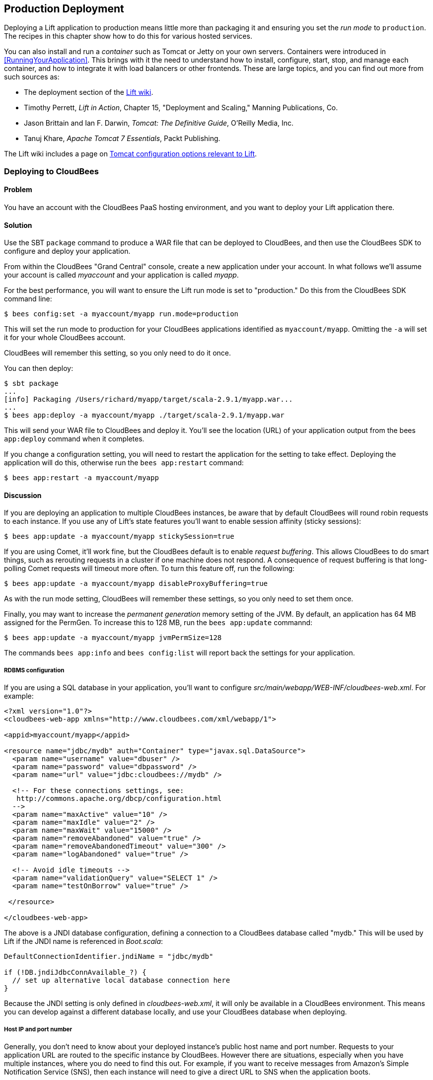 [[deployment]]
Production Deployment
---------------------

Deploying a Lift application to production means little more than packaging it and ensuring you set the _run mode_ to `production`. The recipes in this chapter show how to do this for various hosted services.((("Lift applicatons", "production deployment of", id="ix_LApd", range="startofrange")))


You can also install and run a _container_ such as Tomcat or Jetty on your own servers. Containers were introduced in <<RunningYourApplication>>. This brings with it the need to understand how to install, configure, start, stop, and manage each container, and how to integrate it with load balancers or other frontends. These are large topics, and you can find out more from such sources as(((Tomcat)))(((Jetty)))((("containers", "deployment to")))(((load balancers))):

* The deployment section of the https://www.assembla.com/spaces/liftweb/wiki/Deployment[Lift wiki].

* Timothy Perrett, _Lift in Action_, Chapter 15, "Deployment and Scaling," Manning Publications, Co.

* Jason Brittain and Ian F. Darwin, _Tomcat: The Definitive Guide_, O'Reilly Media, Inc.

* Tanuj Khare, _Apache Tomcat 7 Essentials_, Packt Publishing.

The Lift wiki includes a page on https://www.assembla.com/spaces/liftweb/wiki/Tomcat[Tomcat configuration options relevant to Lift].


[[CloudBees]]
Deploying to CloudBees
~~~~~~~~~~~~~~~~~~~~~~

Problem
^^^^^^^

You have an account with the CloudBees PaaS hosting environment, and you
want to deploy your Lift application there.((("production deployments", "to CloudBees", id="ix_PDcbee", range="startofrange")))((("CloudBees", id="ix_cbee", range="startofrange")))((("hosting", "with CloudBees", id="ix_HOSTcbee", range="startofrange")))

Solution
^^^^^^^^

Use the SBT `package` command to produce a WAR file that can be deployed
to CloudBees, and then use the CloudBees SDK to configure and deploy your
application.((("Simple Build Tool (SBT)", "using CloudBees with")))(((WAR files)))(((files, WAR files)))

From within the CloudBees "Grand Central" console, create a new application under your account. In what follows we'll assume your account is called _myaccount_ and your application is called _myapp_.

For the best performance, you will want to ensure the Lift run mode is set to
"production." Do this from the CloudBees SDK command line:

[source, bash]
---------------------------------------------------------
$ bees config:set -a myaccount/myapp run.mode=production
---------------------------------------------------------

This will set the run mode to production for your CloudBees applications
identified as `myaccount/myapp`. Omitting the `-a` will set it for your
whole CloudBees account.

CloudBees will remember this setting, so you only need to do it once.

You can then deploy:

[source, bash]
---------------------------------------------------------------------
$ sbt package
...
[info] Packaging /Users/richard/myapp/target/scala-2.9.1/myapp.war...
...
$ bees app:deploy -a myaccount/myapp ./target/scala-2.9.1/myapp.war
---------------------------------------------------------------------

This will send your WAR file to CloudBees and deploy it.  You'll see the location (URL) of your application output from the bees `app:deploy` command when it completes.

If you change a configuration setting, you will need to restart the application for the setting
to take effect. Deploying the application will do this, otherwise run the `bees app:restart` command:

[source, bash]
---------------------------------------------------------
$ bees app:restart -a myaccount/myapp
---------------------------------------------------------

Discussion
^^^^^^^^^^

If you are deploying an application to multiple CloudBees
instances, be aware that by default CloudBees will round robin requests
to each instance. If you use any of Lift's state features you'll want to
enable session affinity (sticky sessions)(((session affinity)))(((sticky sessions)))((("browsers", "session affinity")))(((Lift Web Framework, stateful features of)))(((Comet, and CloudBees))):

[source, bash]
----------------------------------------------------------------
$ bees app:update -a myaccount/myapp stickySession=true
----------------------------------------------------------------

If you are using Comet, it'll work fine, but the CloudBees default is to enable
_request buffering_. This allows CloudBees to do smart things, such as rerouting
requests in a cluster if one machine does not respond. A
consequence of request buffering is that long-polling Comet requests will timeout more
often. To turn this feature off, run the following(((request buffering))):

[source, bash]
----------------------------------------------------------------
$ bees app:update -a myaccount/myapp disableProxyBuffering=true
----------------------------------------------------------------

As with the run mode setting, CloudBees will remember these settings, so you
only need to set them once.

Finally, you may want to increase the _permanent generation_ memory setting of the JVM. By default, an application has 64 MB assigned for the PermGen. To increase this to 128 MB, run the `bees app:update` commannd(((permanent generation memory)))((("Java Virtual Machine (JVM)", "troubleshooting"))):

[source, bash]
----------------------------------------------------------------
$ bees app:update -a myaccount/myapp jvmPermSize=128
----------------------------------------------------------------

The commands `bees app:info` and `bees config:list` will report back the settings for your application.


RDBMS configuration
+++++++++++++++++++

If you are using a SQL database in your application, you'll want to
configure _src/main/webapp/WEB-INF/cloudbees-web.xml_. For
example((("RDBMS (Relational Database Management System)")))(((SQL databases)))(((databases, configuring connections to))):

[source, xml]
--------------------------------------------------------------------------
<?xml version="1.0"?>
<cloudbees-web-app xmlns="http://www.cloudbees.com/xml/webapp/1">

<appid>myaccount/myapp</appid>

<resource name="jdbc/mydb" auth="Container" type="javax.sql.DataSource">
  <param name="username" value="dbuser" />
  <param name="password" value="dbpassword" />
  <param name="url" value="jdbc:cloudbees://mydb" />

  <!-- For these connections settings, see:
   http://commons.apache.org/dbcp/configuration.html
  -->
  <param name="maxActive" value="10" />
  <param name="maxIdle" value="2" />
  <param name="maxWait" value="15000" />
  <param name="removeAbandoned" value="true" />
  <param name="removeAbandonedTimeout" value="300" />
  <param name="logAbandoned" value="true" />

  <!-- Avoid idle timeouts -->
  <param name="validationQuery" value="SELECT 1" />
  <param name="testOnBorrow" value="true" />

 </resource>

</cloudbees-web-app>
--------------------------------------------------------------------------

The above is a JNDI database configuration, defining a connection to a
CloudBees database called "mydb." This will be used by Lift if the JNDI
name((("Java Naming and Directory Interface (JNDI)"))) is referenced in _Boot.scala_:

[source, scala]
------------------------------------------------------------
DefaultConnectionIdentifier.jndiName = "jdbc/mydb"

if (!DB.jndiJdbcConnAvailable_?) {
  // set up alternative local database connection here
}
------------------------------------------------------------

Because the JNDI setting is only defined in _cloudbees-web.xml_, it will
only be available in a CloudBees environment. This means you can develop
against a different database locally, and use your CloudBees database
when deploying.

Host IP and port number
+++++++++++++++++++++++

Generally, you don't need to know about your deployed instance's public host name and port number. Requests to your application URL are routed to the specific instance by CloudBees. However there are situations, especially when you have multiple instances, where you do need to find this out. For example, if you want to receive messages from Amazon's Simple Notification Service (SNS), then each instance will need to give a direct URL to SNS when the application boots.((("Amazon's Simple Notification Service (SNS)")))(((public hostnames)))(((port numbers)))

To get the public hostname, you need to make an https://developer.cloudbees.com/bin/view/Main/Finding+out+app+port+and+hostname[HTTP request to _http://instance-data/latest/meta-data/public-hostname_]. For example:

[source, scala]
------------------------------------------------------------
import io.Source

val beesPublicHostname : Box[String] = tryo {
  Source.fromURL("http://instance-data/latest/meta-data/public-hostname").
    getLines().toStream.head
}
------------------------------------------------------------

This will return a `Full` hostname on the CloudBees environment, but when running locally will fail and return a `Failure`. For example:

[source, scala]
------------------------------------------------------------
Failure(instance-data,Full(java.net.UnknownHostException: instance-data),Empty)
------------------------------------------------------------

The port number can be found from the name of a file in the _.genapps/ports_ folder of your application deployment:

[source, scala]
------------------------------------------------------------
val beesPort : Option[Int] = {
  val portsDir = new File(System.getenv("PWD"), ".genapp/ports")
  for {
    files <- Option(portsDir.list)
    port <- files.flatMap(asInt).headOption
  } yield port
}
------------------------------------------------------------

The `java.io.File#list` method returns a list of filenames in a directory, but will return `null` if the directory doesn't exist or if there are any IO errors.  For this reason, we wrap it in `Option` to convert `null` values to `None`.

Running locally this will return a `None`, but on CloudBees you'll see a `Full[Int]` port number.

You might put these two values together as follows:

[source, scala]
------------------------------------------------------------
import java.net.InetAddress

val hostAndPort : String =
  (beesPublicHostname openOr InetAddress.getLocalHost.getHostAddress) +
  ":" + (beesPort getOrElse 8080).toString
------------------------------------------------------------

Running locally `hostAndPort` might be "192.168.1.60:8080" and running on CloudBees it would be something like "ec2-204-236-222-252.compute-1.amazonaws.com:8520."

Java version
++++++++++++

Currently the default JVM provided by CloudBees is JDK 7, but you can select 6, 7, and 8.
To change the default Java Virtual Machine, use the `bees config:set` command((("Java Virtual Machine (JVM)", "and CloudBees")))

[source, bash]
------------------------------------------------------------
$ bees config:set -a myaccount/myapp -Rjava_version=1.8
------------------------------------------------------------

Excluding the application identifier `-a myaccount/myapp` from the command will set the JVM as the default for all applications in the account. The  `bees config:set` command will update the configuration, but not take effect until the application(s) have been updated or restarted.

The JVM can also be changed when an application is deployed or updated via the following commands:

[source, bash]
------------------------------------------------------------
$ bees app:deploy -a myaccount/myapp sample.war -Rjava_version=1.6
$ bees app:update -a myaccount/myapp -Rjava_version=1.7
------------------------------------------------------------

To confirm which JVM an application is currently running, use the
`bees config:list` command, which will display Java version. As can be seen below:

[source, bash]
------------------------------------------------------------
$ bees config:list -a myaccount/myapp
Runtime Parameters:
  java_version=1.6
------------------------------------------------------------


Container version
+++++++++++++++++

CloudBees offer several containers: Tomcat 6.0.32 (the default), Tomcat 7, JBoss 7.02, JBoss 7.1, and GlassFish 3.((("containers", "and CloudBees")))(((Tomcat)))(((JBoss)))(((GlassFish)))

To change containers the application will need to be redeployed, as CloudBees uses different file configurations for the various containers.((("files", "container-specific configuration")))  Hence we use the `bees app:deploy` command. The following example updates to Tomcat 7:

[source, bash]
----------------------------------------------------------------
$ bees app:deploy -t tomcat7 -a myaccount/myapp sample.war
----------------------------------------------------------------

The JVM and container commands can be run as a single `bees app:deploy` as follows:

[source, bash]
----------------------------------------------------------------
$ bees app:deploy -t tomcat -a myaccount/myapp sample.war -Rjava_version=1.6
----------------------------------------------------------------

This would deploy _sample.war_ to the "myapp" application on "myaccount" with Tomcat 6.0.32 and JDK 6.

To determine which container an application is deployed to, use the command `bees app:info`:

[source, bash]
----------------------------------------------------------------
$ bees app:info -a myaccount/myapp
Application     : myaccount/myapp
Title           : myapp
Created         : Wed Mar 20 11:02:40 EST 2013
Status          : active
URL             : myapp.myaccount.cloudbees.net
clusterSize     : 1
container       : java_free
containerType   : tomcat
idleTimeout     : 21600
maxMemory       : 256
proxyBuffering  : false
securityMode    : PUBLIC
serverPool      : stax-global (Stax Global Pool)
----------------------------------------------------------------



ClickStarts
+++++++++++

ClickStart Applications are templates to quickly get an application, and automated build, up and running at CloudBees. The Lift ClickStart creates a private Git source repository at CloudBees that contains a Lift 2.4 application, provisions a MySQL database, creates a Maven-based Jenkins build, and deploys the application.  All you need to do is provide a name for the application (without whitespace).(((ClickStart Applications)))(((templates, for CloudBees)))((("Maven-based Jenkins build")))((("Lift Web Framework", "ClickStart Applications")))

To access the Git source repository created for you, you'll need to upload an SSH public key. You can do this in the "My Keys" section of your account settings on the CloudBees website.

The build that's created for you will automatically build and deploy your application to CloudBees when you push changes to your Git repository.

If all of that's a good match to the technologies and services you want to use, ClickStart is a great way to deploy your application. Alternatively, it gives you a starting point from which you can modify elements; or you could https://github.com/CloudBees-community/lift_template[fork the CloudBees Lift template and create your own].


See Also
^^^^^^^^

https://wiki.cloudbees.com/bin/view/RUN/BeesSDK[The CloudBees SDK] provides command-line tools for configuring and controlling applications.

https://developer.cloudbees.com[The CloudBees developer portal] contains a "Resources" section that provides details of the CloudBees services.(((range="endofrange", startref="ix_PDcbee")))(((range="endofrange", startref="ix_cbee")))(((range="endofrange", startref="ix_HOSTcbee")))

The JVM PermGen settings for CloudBees are described https://wiki.cloudbees.com/bin/view/RUN/JVM+PermGen+Space[here], and settings for which JVM is used can be found https://developer.cloudbees.com/bin/view/RUN/JVMVersion[here]. For information about the containers, see: https://developer.cloudbees.com/bin/view/RUN/ClickStack[this site].


//////////////////////////////////////////









//////////////////////////////////////////

[[Beanstalk]]
Deploying to Amazon Elastic Beanstalk
~~~~~~~~~~~~~~~~~~~~~~~~~~~~~~~~~~~~~

Problem
^^^^^^^

You want to run your Lift application on Amazon Web Services (AWS) Elastic Beanstalk.((("production deployments", "to Amazon Web Services (AWS) Elastic Beanstalk")))((("Amazon Web Services (AWS) Elastic Beanstalk")))(((Elastic Beanstalk)))(((Tomcat)))((("Simple Build Tool (SBT)", "using Elastic Beanstalk with")))(((WAR files)))(((files, WAR files)))(((Beanstalk)))


Solution
^^^^^^^^

Create a new Tomcat 7 _environment_, use SBT to package your Lift application as a WAR file, and then deploy the application to your environment.

To create a new environment, visit the AWS console, navigate to Elastic Beanstalk and select "Apache Tomcat 7" as your environment. This will create and launch a default Beanstalk application. This may take a few minutes, but will eventually report "Successfully running version Sample Application." You'll be shown the URL of the application (something like _http://default-environment-nsdmixm7ja.elasticbeanstalk.com_) and visiting the URL you're given will show the running default Amazon application.

Prepare your WAR file by running:

[source, bash]
-------------------------
$ sbt package
-------------------------

This will write a WAR file into the _target_ folder.  To deploy this WAR file from the AWS Beanstalk web console (see <<ConsoleImage>>), select the "Versions" tab under the "Elastic Beanstalk Application Details" and click the "Upload new version" button. You'll be given a dialog where you give a version label and use the "Choose file" button to select the WAR file you just built.  You can either upload and deploy in one step, or upload first and then select the version in the console and hit the "Deploy" button.

The Beanstalk console will show "Environment updating..." and after some minutes it'll report "Successfully running."  Your Lift application is now deployed and running on Beanstalk.

A final step is to enable Lift's production run mode. From the environment in the AWS Beanstalk web console, follow the "Edit Configuration" link. A dialog will appear, and under the "Container" tab add `-Drun.mode=production` to the "JVM Command Line Options" and hit "Apply Changes" to redeploy your application.

[[ConsoleImage]]
.AWS Console, with Elastic Beanstalk service selected
image::images/lfcb_1001.png[]

Discussion
^^^^^^^^^^

Elastic Beanstalk provides a prebuilt stack of software and infrastructure, in this case: Linux, Tomcat 7, a 64 bit "t1.micro" EC2 instance, load balancing, and an S3 bucket. That's the _environment_ and it has reasonable default settings.  Beanstalk also provides an easy way to deploy your Lift application.  As we've seen in this recipe, you upload an application (WAR file) to Beanstalk and deploy it to the environment.

As with many cloud providers(((cloud services)))((("files", "local vs. cloud storage of"))) keep in mind that you want to avoid local file storage. The reason for this is to allow instances to be terminated or restarted without data loss. With your Beanstalk application you do have a file system and you can write to it, but it is lost if the image is restarted. You can get persistent local file storage, for example using Amazon Elastic Block Storage,(((Amazon Elastic Block Storage))) but you're fighting against the nature of the pass:[<phrase role='keep-together'>platform.</phrase>]

Logfiles are written to the local file system. To access them, from the AWS console, navigate to your environment, into the "Logs" tab and hit the "Snapshot" button. This will take a copy of the logs and store them in an S3 bucket,(((S3 bucket))) and give you a link to the file contents.  This is a single file showing the content of a variety of logfiles, and _catalina.out_ will be the one showing any output from your Lift application.  If you want to try to keep these logfiles around, you can configure the environment to rotate the logs to S3 every hour from the "Container" tab under "Edit Configuration."(((logging)))

The Lift application WAR files are stored in the same S3 bucket that the logs are stored in. From the AWS console, you'll find it under the S3 page listed with a name like "elasticbeanstalk-us-east-1-5989673916964." You'll note that the AWS uploads makes your WAR filename unique by adding a prefix to each filename. If you need to be able to tell the difference between these files in S3, one good approach is to bump the `version` value in your _build.sbt_ file.  This version number is included in the WAR pass:[<phrase role='keep-together'>filename.</phrase>]

Multiple instances
++++++++++++++++++

Beanstalks enables _auto scaling_ by default. That is, it launches a single instance of your Lift application, but if the load increases above a threshold, up to four instances may be running.

If you're making use of Lift's state features, you'll need to enable sticky sessions from the "Load Balancer" tab of the environment configuration. It's a check box named pass:[<phrase role='keep-together'>"Enable</phrase>] Session Stickiness"—it's easy to miss, but that tab does scroll to show more options if you don't see it the first time.


Working with a database
++++++++++++++++++++++++

There's nothing unusual you have to do to use Lift and a database from Beanstalk. However, Beanstalk does try to make it easy for you to work with Amazon's Relational Database Service (RDS).  Either when creating your Beanstalk environment, or from the configuration options later, you can add an RDS instance, which can be an Oracle, SQL-Server or MySQL database.

The MySQL option will create a MySQL 5.5 InnoDB database. The database will be accessible from Beanstalk, but not from elsewhere on the Internet. To change that, modify the security groups for the RDS instance from the AWS web console.  For example, you might permit access from your IP address.

When your application launches with an associated RDS instance, the JVM system properties include settings for the database name, host, port, user, and password.  You could pull them together like this in _Boot.scala_:

[source,scala]
-------------------------------------------
Class.forName("com.mysql.jdbc.Driver")

val connection = for {
  host <- Box !! System.getProperty("RDS_HOSTNAME")
  port <- Box !! System.getProperty("RDS_PORT")
  db   <- Box !! System.getProperty("RDS_DB_NAME")
  user <- Box !! System.getProperty("RDS_USERNAME")
  pass <- Box !! System.getProperty("RDS_PASSWORD")
} yield DriverManager.getConnection(
    "jdbc:mysql://%s:%s/%s" format (host,port,db),
    user, pass)
-------------------------------------------

That would give you a `Box[Connection]` that, if `Full`, you could use in a `SquerylRecord.initWithSquerylSession` call, for example (see <<Squeryl>>).

Alternatively, you might want to guarantee a connection by supplying defaults for all the values with something like this:

[source,scala]
-------------------------------------------
Class.forName("com.mysql.jdbc.Driver")

val connection = {
  val host = System.getProperty("RDS_HOSTNAME", "localhost")
  val port = System.getProperty("RDS_PORT", "3306")
  val db = System.getProperty("RDS_DB_NAME", "db")
  val user = System.getProperty("RDS_USERNAME", "sa")
  val pass = System.getProperty("RDS_PASSWORD", "")

  DriverManager.getConnection(
    "jdbc:mysql://%s:%s/%s" format (host,port,db),
    user, pass)
}
-------------------------------------------


See Also
^^^^^^^^

Amazon provided a http://docs.amazonwebservices.com/elasticbeanstalk/latest/dg/GettingStarted.Walkthrough.html[walk-through with screen shots], showing how to create a Beanstalk application.

pass:[<emphasis><ulink role="orm:hideurl" url="http://shop.oreilly.com/product/0636920020561.do">Elastic Beanstalk</ulink></emphasis>], by van Vliet _et al._ (O'Reilly Media, Inc.) goes into the details of the Beanstalk infrastructure, how to work with Eclipse, enabling continuous integration, and how to hack the instance (for example, to use Nginx as a frontend to Beanstalk).

http://docs.amazonwebservices.com/elasticbeanstalk/latest/dg/using-features.managing.db.html[The Amazon documentation for "Configuring Databases with AWS Elastic Beanstalk"] describes the RDS settings in more detail.


//////////////////////////////////////////








//////////////////////////////////////////

[[HerokuDeployment]]
Deploying to Heroku
~~~~~~~~~~~~~~~~~~~

Problem
^^^^^^^

You want to deploy your Lift application to your account on the Heroku cloud platform.

Solution
^^^^^^^^

Package your Lift application as a WAR file and use the Heroku deploy plugin to send and run your application. This will give you an application running under Tomcat 7. Anyone can use this method to deploy an application but Heroku only provides support for it for Enterprise Java customers.

This recipe walks through the process in three stages: one-time setup; deployment of the WAR; and configuration of your Lift application for production performance.

If you've not already done so, download and install the Heroku command-line tools ("Toolbelt") and login using your Heroku credentials and upload an SSH key:

---------------------------
$ heroku login
Enter your Heroku credentials.
Email: you@example.org
Password (typing will be hidden):
Found the following SSH public keys:
1) github.pub
2) id_rsa.pub
Which would you like to use with your Heroku account? 2
Uploading SSH public key ~/.ssh/id_rsa.pub... done
Authentication successful.
---------------------------

Install the deploy plugin:

---------------------------
$ heroku plugins:install https://github.com/heroku/heroku-deploy
Installing heroku-deploy... done
---------------------------

With that one-time setup complete, you can create an application on Heroku. Here we've not specified a name so we are given a random name of "glacial-waters-6292" that we will use throughout this recipe:

---------------------------
$ heroku create
Creating glacial-waters-6292... done, stack is cedar
http://glacial-waters-6292.herokuapp.com/ | 
git@heroku.com:glacial-waters-6292.git
---------------------------

Before deploying, we set the Lift run mode to production.  This is done via the `config:set` command.  First check the current settings for `JAVA_OPTS` and then modify the options by adding `-Drun.mode=production`:

---------------------------
$ heroku config:get JAVA_OPTS --app glacial-waters-6292
-Xmx384m -Xss512k -XX:+UseCompressedOops

$ heroku config:set JAVA_OPTS="-Drun.mode=production -Xmx384m -Xss512k
  -XX:+UseCompressedOops" --app glacial-waters-6292
---------------------------

We can deploy to Heroku by packaging the application as a WAR file, and then running the Heroku `deploy:war` command:

[source, bash]
---------------------------
$ sbt package
....
[info] Packaging target/scala-2.9.1/myapp-0.0.1.war ...
....
$ heroku deploy:war --war target/scala-2.9.1/myapp-0.0.1.war
  --app glacial-waters-6292
Uploading target/scala-2.9.1/myapp-0.0.1.war............done
Deploying to glacial-waters-6292.........done
Created release v6
---------------------------

Your Lift application is now running on Heroku.


Discussion
^^^^^^^^^^

There are a few important comments regarding Lift applications on Heroku. First, note that there's no support for session affinity. This means if you deploy to multiple _dynos_ (Heroku terminology for instances), there is no co-ordination over which requests go to which servers. As a consequence, you won't be able to make use of Lift's stateful features and will want to turn them off (<<RunningStateless>> describes for how to do that).

Second, if you are using Lift Comet features, there's an adjustment to make in _Boot.scala_ to work a little better in the Heroku environment:

[source, scala]
---------------------------
LiftRules.cometRequestTimeout = Full(25)
---------------------------

This setting controls how long Lift waits before testing a Comet connection. We're replacing the Lift default of 120 seconds
with 25 seconds because Heroku terminates connections after 30 seconds.  Although Lift recovers from this, the user experience may be to see a delay when interacting with a page.

A third important point to note is that the dyno will be restarted every day. Additionally, if you are only running one web dyno, it will be idled after an hour of inactivity. You can see this happening by tailing your application log:

[source, bash]
---------------------------
$ heroku logs -t --app glacial-waters-6292
...
2012-12-31T11:31:39+00:00 heroku[web.1]: Idling
2012-12-31T11:31:41+00:00 heroku[web.1]: Stopping all processes with SIGTERM
2012-12-31T11:31:43+00:00 heroku[web.1]: Process exited with status 143
2012-12-31T11:31:43+00:00 heroku[web.1]: State changed from up to down
---------------------------

Anyone visiting your Lift application will cause Heroku to unidle your application.

Note, though, that the application was stopped with a _SIGTERM_.  This is a Unix signal sent to a process, the JVM in this case, to request it to stop.  Unfortunately, the Tomcat application on Heroku does not use this signal to request Lift to shutdown. This may be of little consequence to you, but if you do have external resources you want to release to other actions to take at shutdown, you need to register a shutdown hook with the JVM.

For example, you might add this to _Boot.scala_ if you're running on Heroku:

[source, scala]
---------------------------
Runtime.getRuntime().addShutdownHook(new Thread {
  override def run() {
    println("Shutdown hook being called")
    // Do useful clean up here
  }
})
---------------------------

Do not count on being able to do much during shutdown.  Heroku allows around 10 seconds before killing the JVM after issuing the _SIGTERM_.

Possibly a more general approach is to perform cleanup using Lift's unload hooks (see <<ShutdownHooks>>) and then arrange the hooks to be called when Heroku sends the signal to terminate:

[source, scala]
---------------------------
Runtime.getRuntime().addShutdownHook(new Thread {
  override def run() {
    LiftRules.unloadHooks.toList.foreach{ f => tryo { f() } }
  }
})
---------------------------

This handling of `SIGTERM` may be a surprise, but if we look at how the application is running on Heroku, things become clearer.  The dyno is an allocation of resources (512 MB of memory) and allows an arbitrary command to run. The command being run is a Java process starting a "webapp runner" package. You can see this in two ways. First, if you shell to your dyno, you'll see a WAR file as well as a JAR file:

[source, bash]
---------------------------
$ heroku run bash --app glacial-waters-6292
Running `bash` attached to terminal... up, run.8802
~ $ ls
Procfile  myapp-0.0.1.war  webapp-runner-7.0.29.3.jar
---------------------------

Second, by looking at the processes executing:

[source, bash]
---------------------------
$ heroku ps --app glacial-waters-6292
=== web: `${PRE_JAVA}java ${JAVA_OPTS} -jar webapp-runner-7.0.29.3.jar
 --port ${PORT} ${WEBAPP_RUNNER_OPTS} myapp-0.0.1.war`
web.1: up 2013/01/01 22:37:35 (~ 31s ago)
---------------------------

Here we see a Java process executing a JAR file called _webapp-runner-7.0.29.3.jar_ that is passed our WAR file as an argument. This is not identical to the Tomcat _catalina.sh_ script you may be more familiar with, but instead is https://github.com/jsimone/webapp-runner[this launcher process]. As it does not register a handler to deal with _SIGTERM_, we will have to if we need to release any resources during shutdown.

All of this means that if you want to launch a Lift application in a different way, you can. You'd need to wrap an appropriate container (Jetty or Tomcat, for example), and provide a `main` method for Heroku to call. This is sometimes called _containerless deployment_.

If you are not a Heruoku Enterprise Java customer, and you're uncomfortable with the unsupported nature of the `deploy:war` plugin, you now know what you need to do to run in a supported way: provide a `main` method that launches your application and listen for connections. The "See Also" section gives pointers for how to do this.


Database access in Heroku
+++++++++++++++++++++++++

Heroku makes no restrictions on which databases you can connect to from your Lift application, but they try to make it easy to use their PostgreSQL service by attaching a free database to applications you create.


You can find out if you have a database by running the `pg` command:

[source, bash]
---------------------------
$ heroku pg --app glacial-waters-6292
=== HEROKU_POSTGRESQL_BLACK_URL (DATABASE_URL)
Plan:        Dev
Status:      available
Connections: 0
PG Version:  9.1.6
Created:     2012-12-31 10:02 UTC
Data Size:   5.9 MB
Tables:      0
Rows:        0/10000 (In compliance)
Fork/Follow: Unsupported
---------------------------

The URL of the database is provided to your Lift application as the `DATABASE_URL` environment variable. It will have a value of something like this:

---------------------------
postgres://gghetjutddgr:RNC_lINakkk899HHYEFUppwG@ec2-54-243-230-119.compute-1.
 amazonaws.com:5432/d44nsahps11hda
---------------------------

This URL contains a username, password, host, and database name, but needs to be manipulated to be used by JDBC.  To do so, you might include the following in _Boot.scala_:

[source, scala]
---------------------------
 Box !! System.getenv("DATABASE_URL") match {
  case Full(url) => initHerokuDb(url)
  case _ => // configure local database perhaps
}

def initHerokuDb(dbInfo: String) {
  Class.forName("org.postgresql.Driver")

  // Extract credentials from Heroku database URL:
  val dbUri = new URI(dbInfo)
  val Array(user, pass) = dbUri.getUserInfo.split(":")

  // Construct JDBC connection string from the URI:
  def connection = DriverManager.getConnection(
    "jdbc:postgresql://" + dbUri.getHost + ':' + dbUri.getPort +
      dbUri.getPath, user, pass)

  SquerylRecord.initWithSquerylSession(
    Session.create(connection, new PostgreSqlAdapter))

}
---------------------------

Here we are testing for the presence of the `DATABASE_URL` environment variable, which would indicate that we are in the Heroku environment. We can then extract out the connection information to use in `Session.create`.  We would additionally need to complete the usual `addAround` configuration described in <<ConfiguringSqueryl>>.

For it to run, _build.sbt_ needs the appropriate dependencies for Record and PostgreSQL:

[source, scala]
---------------------------
...
"postgresql" % "postgresql" % "9.1-901.jdbc4",
"net.liftweb" %% "lift-record" % liftVersion,
"net.liftweb" %% "lift-squeryl-record" % liftVersion,
...
---------------------------

With this in place, your Lift application can make use of the Heroku database. You can also access the database from the shell, for example:

---------------------------
$ pg:psql --app glacial-waters-6292
psql (9.1.4, server 9.1.6)
SSL connection (cipher: DHE-RSA-AES256-SHA, bits: 256)
Type "help" for help.

d44nsahps11hda=> \d
No relations found.
d44nsahps11hda=> \q
$
---------------------------

To access via a JDBC tool outside of the Heroku environment, you'll need to include parameters to force SSL. For example:

---------------------------
jdbc:postgresql://ec2-54-243-230-119.compute-1.amazonaws.com:5432/d44nsahps11hda?
  username=gghetjutddgr&password=RNC_lINakkk899HHYEFUppwG&ssl=true&sslfactory=
  org.postgresql.ssl.NonValidatingFactory
---------------------------


See Also
^^^^^^^^

Both the https://devcenter.heroku.com/categories/scala[Scala] and https://devcenter.heroku.com/categories/java[Java] articles at Heroku are useful to learn more of the details described in this recipe.

_Dynos and the Dyno Manifold_ are described https://devcenter.heroku.com/articles/dynos[here].

The JVM shutdown hooks are described in the http://docs.oracle.com/javase/7/docs/api/java/lang/Runtime.html[JDK documentation].

https://devcenter.heroku.com/articles/java-webapp-runner[Heroku's guide to containerless deployment] makes use of Maven to package your application.  There is also a https://github.com/ghostm/lift_blank_heroku[template SBT project from Matthew Henderson] that includes a `JettyLauncher` class.

The way Heroku deals with Comet long-polling is described https://devcenter.heroku.com/articles/request-timeout[here].

/////////////////////////////////////////








//////////////////////////////////////////

[[DistributedComet]]
Distributing Comet Across Multiple Servers
~~~~~~~~~~~~~~~~~~~~~~~~~~~~~~~~~~~~~~~~~~

Problem
^^^^^^^

You use Lift's Comet support, and want to run across multiple servers for increased redundancy or to handle increased load.

Solution
^^^^^^^^

Use the _publish/subscribe_ (pubsub) model to connect each server to a _topic_ and route Comet messages out to the topic where it can be broadcast to all servers that are part of your application.

There are a variety of technologies you can use to accomplish this, such as databases, message systems, actor systems. For this recipe we will use the RabbitMQ message service, but there are examples using CouchDB and Amazon's Simple Notification Service in the "See Also" section.

Regardless of the technology, the principle is illustrated in <<DistributedCometDiagram>>. A Comet event originating on one Lift application is sent to a service for redistribution. It is the responsibility of this service (labeled as "topic" in the figure) to ensure all the participating Lift applications receive the event.

[[DistributedCometDiagram]]
.Comet events originating on one server are distributed via a topic
image::images/lfcb_1002.png[]

The first step is to download and install http://rabbitmq.com/[RabbitMQ]. Then start the server:

-----------------------------------------
$ ./sbin/rabbitmq-server -detatched
-----------------------------------------

This command will produce various messages as it starts but will eventually say: "broker running."

The Lift application we'll use to demonstrate the pubsub pattern is the real-time chat application, described in _Simply Lift_.
The first modification is to include the Lift module to talk to RabbitMQ. This is a one-line addition to the `libraryDependencies` in _build.sbt_:

[source, scala]
-----------------------------------------
"net.liftmodules" %% "amqp_2.5" % "1.3"
-----------------------------------------

AMQP stands for Advanced Message Queuing Protocol, a protocol that RabbitMQ talks. The AMQP module provides abstract actors to send and receive messages, and we will implement these actors as `RemoteSend` and `RemoteReceiver`:

[source, scala]
-----------------------------------------
package code.comet

import net.liftmodules.amqp._
import com.rabbitmq.client._

object Rabbit {

  val factory = new ConnectionFactory {
    import ConnectionFactory._
    setHost("127.0.0.1")
    setPort(DEFAULT_AMQP_PORT)
  }

  val exchange = "lift.chat"
  val routing = ""
  val durable = true
  val autoAck = false

  object RemoteSend extends AMQPSender[String](factory, exchange, routing) {
    def configure(channel: Channel) =
      channel.exchangeDeclare(exchange, "fanout", durable)
  }

  object RemoteReceiver extends AMQPDispatcher[String](factory) {
    def configure(channel: Channel) = {

      channel.exchangeDeclare(exchange, "fanout", durable)
      val queueName = channel.queueDeclare().getQueue()

      channel.queueBind(queueName, exchange, routing)

      channel.basicConsume(queueName, autoAck,
        new SerializedConsumer(channel, this) )
    }
  }

}
-----------------------------------------

This code is establishing `RemoteSend` and `RemoteReceiver` actors that serialise `String` values via RabbitMQ.  This code is explored in the "Discussion" section next.

To make use of this and route Comet messages over RabbitMQ we need to make two changes.  In _Boot.scala_, we need to start listening for messages from RabbitMQ:

[source, scala]
-----------------------------------------
RemoteReceiver ! AMQPAddListener(ChatServer)
-----------------------------------------

This is attaching the `ChatServer` as a listener for AMQP messages from the pass:[<phrase role='keep-together'><literal>RemoteReciver</literal>.</phrase>]

The final change is to the `ChatServer` itself.  The regular behaviour of the `ChatServer` is to receive a `String` message from a client and update all the screens attached to the Comet server:

[source, scala]
-----------------------------------------
override def lowPriority = {
  case s : String => msgs :+= s; updateListeners()
}
-----------------------------------------

The change to route messages over RabbitMQ is to redirect any `String` from clients to RabbitMQ, and handle any AMQP messages from RabbitMQ and update all clients:

[source, scala]
-----------------------------------------
override def lowPriority = {
  case AMQPMessage(s: String) => msgs :+= s; updateListeners()
  case s: String => RemoteSend ! AMQPMessage(s)
}
-----------------------------------------

This change means all our Comet chat messages go out to RabbitMQ where they are distributed to all the instances of our Lift application, and all the instances receive the messages back as `AMQPMessage` instances and update chat clients as normal.

Discussion
^^^^^^^^^^

To run more than one instance of your Lift application locally, you'll want to start SBT as normal, and then in another terminal start again but on a different port number:

-----------------------------------------
$ sbt
...
> set port in container.Configuration := 9090
[info] Reapplying settings...
[info] Set current project to RabbitMQ Chat (in build file:rabbitmq_chat/)
> container:start
-----------------------------------------

You can then visit one application at _http://127.0.0.1:8080_ and another at _http://127.0.0.1:9090_.

In the example code, you can see that `AMQPSender[T]` and `AMQPDispatcher[T]` take care of most of the work for us, and we provide some configuration.  In the case of `RemoteSend` we're configuring the `AMQPSender` to work with `String` messages and to work with an _exchange_ called "lift.chat." In RabbitMQ, the exchange is the entity we send messages to, and the exchange has the responsibility for passing on the message.  In this case, the exchange is a _fanout_ (a simple kind of topic) where each subscriber receives a copy of any messages sent to the exchange.  This is clearly what we want to get our chat messages sent to all connected Lift instances of the chat application.

The `RemoteReceiver` is also configured to receive `String` messages, although the configuration is a little longer. Here, as well as indicating the exchange to be used, we declare a _temporary queue_ for our Lift instance.  The queue is the place where RabbitMQ sends messages, and what we're saying here is that each receiver has its own queue. The fanout exchange will ensure any message sent to the exchange is placed into every queue. The queue has a random name assigned by RabbitMQ and is destroyed when we disconnect from it.

The final part of the `RemoteReceiver` is to specify how we consume messages. The default behaviour of `RemoteSend` is to serialise objects, so we mirror that in the receiver by using the `SerializedConsumer` class provided by the AMQP module.

To see the behaviour of RabbitMQ, it's useful to install the management web console.  From the directory where you installed RabbitMQ:

-----------------------------------------
$ ./sbin/rabbitmq-plugins enable rabbitmq_management
-----------------------------------------

Visit the administrative web interface at _http://127.0.0.1:15672/_ and login.  The default username and password is "guest."

Needing to have RabbitMQ (or other types of pubsub solutions) running during development may be inconvenient. In that case, you can simply not initialize the service in _Boot.scala_:

[source, scala]
-----------------------------------------
if (Props.productionMode)
  RemoteReceiver ! AMQPAddListener(ChatServer)
-----------------------------------------

And in the chat server, only send to local clients:

[source, scala]
-----------------------------------------
override def lowPriority = {
  case AMQPMessage(s: String) => msgs :+= s; updateListeners()
  case s: String =>
    if (Props.productionMode) RemoteSend ! AMQPMessage(s)
    else { msgs :+= s; updateListeners() }
  }
-----------------------------------------

Note that `Props.productionMode` is `true` for the run modes of `Production`, `Staging`, and `Pilot`.


See Also
^^^^^^^^

The Lift Chat example is described in http://simply.liftweb.net/[_Simply Lift_]. The source code used in this recipe can be found https://github.com/LiftCookbook/rabbitmq_chat[here].

https://github.com/liftmodules/amqp[The Lift AMQP module]

If you want to learn more about RabbitMQ, take a look at the http://www.rabbitmq.com/tutorials/tutorial-five-java.html[tutorials] or Alvaro Videla and Jason J.W. Williams's _RabbitMQ in Action: Distributed Messaging for Everyone_, Manning Publications.

Diego Medina has implemented a distributed Comet solution using CouchDB, and has described it in a https://fmpwizard.telegr.am/blog/distributed-comet-chat-lift[blog post].

Amazon's Simple Notification Service (SNS) is a fanout facility so can also be used to implement this pattern. You can find a Lift module for SNS https://github.com/SpiralArm/liftmodules-aws-sns[on GitHub].(((range="endofrange", startref="ix_LApd")))



